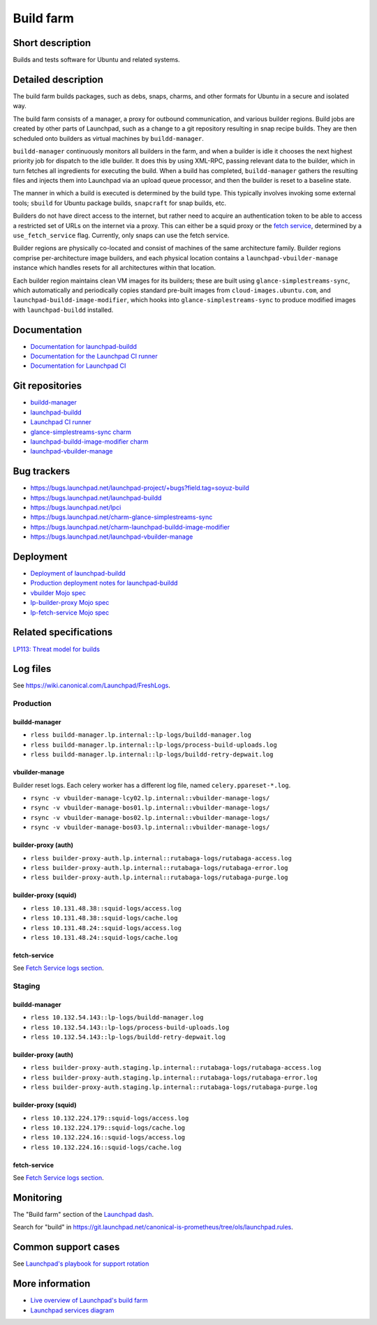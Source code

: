 Build farm
==========

Short description
-----------------
Builds and tests software for Ubuntu and related systems.

Detailed description
--------------------
The build farm builds packages, such as debs, snaps, charms, and other
formats for Ubuntu in a secure and isolated way.

The build farm consists of a manager, a proxy for outbound communication,
and various builder regions.
Build jobs are created by other parts of Launchpad, such as a change to a
git repository resulting in snap recipe builds.
They are then scheduled onto builders as virtual machines by
``buildd-manager``.

``buildd-manager`` continuously monitors all builders in the farm, and when
a builder is idle it chooses the next highest priority job for dispatch to
the idle builder.
It does this by using XML-RPC, passing relevant data to the builder, which
in turn fetches all ingredients for executing the build.
When a build has completed, ``buildd-manager`` gathers the resulting files
and injects them into Launchpad via an upload queue processor, and then the
builder is reset to a baseline state.

The manner in which a build is executed is determined by the build type.
This typically involves invoking some external tools; ``sbuild`` for Ubuntu
package builds, ``snapcraft`` for snap builds, etc.

Builders do not have direct access to the internet, but rather need to
acquire an authentication token to be able to access a restricted set of
URLs on the internet via a proxy. This can either be a squid proxy or the
`fetch service <../fetch-service>`_, determined by a ``use_fetch_service``
flag. Currently, only snaps can use the fetch service.

Builder regions are physically co-located and consist of machines of the
same architecture family.
Builder regions comprise per-architecture image builders, and each physical
location contains a ``launchpad-vbuilder-manage`` instance which handles
resets for all architectures within that location.

Each builder region maintains clean VM images for its builders; these are
built using ``glance-simplestreams-sync``, which automatically and
periodically copies standard pre-built images from
``cloud-images.ubuntu.com``, and ``launchpad-buildd-image-modifier``, which
hooks into ``glance-simplestreams-sync`` to produce modified images with
``launchpad-buildd`` installed.

Documentation
-------------
* `Documentation for launchpad-buildd <https://launchpad-buildd.readthedocs.io/en/latest/index.html>`_
* `Documentation for the Launchpad CI runner <https://lpci.readthedocs.io/en/latest/>`_
* `Documentation for Launchpad CI <https://help.launchpad.net/Code/ContinuousIntegration>`_

Git repositories
----------------
* `buildd-manager <https://git.launchpad.net/launchpad/tree/lib/lp/buildmaster/>`_
* `launchpad-buildd <https://git.launchpad.net/launchpad-buildd>`_
* `Launchpad CI runner <https://git.launchpad.net/lpci>`_
* `glance-simplestreams-sync charm <https://git.launchpad.net/~launchpad/charm-glance-simplestreams-sync/tree/?h=scalingstack>`_
* `launchpad-buildd-image-modifier charm <https://git.launchpad.net/charm-launchpad-buildd-image-modifier>`_
* `launchpad-vbuilder-manage <https://git.launchpad.net/launchpad-vbuilder-manage>`_

Bug trackers
------------
* https://bugs.launchpad.net/launchpad-project/+bugs?field.tag=soyuz-build
* https://bugs.launchpad.net/launchpad-buildd
* https://bugs.launchpad.net/lpci
* https://bugs.launchpad.net/charm-glance-simplestreams-sync
* https://bugs.launchpad.net/charm-launchpad-buildd-image-modifier
* https://bugs.launchpad.net/launchpad-vbuilder-manage

Deployment
----------
* `Deployment of launchpad-buildd <https://launchpad-buildd.readthedocs.io/en/latest/how-to/deployment.html>`_
* `Production deployment notes for launchpad-buildd <https://launchpad-buildd.readthedocs.io/en/latest/explanation/deployment.html>`_
* `vbuilder Mojo spec <https://git.launchpad.net/~launchpad/launchpad-mojo-specs/+git/private/tree/vbuilder?h=vbuilder>`_
* `lp-builder-proxy Mojo spec <https://git.launchpad.net/launchpad-mojo-specs/tree/lp-builder-proxy/>`_
* `lp-fetch-service Mojo spec <https://git.launchpad.net/~launchpad/launchpad-mojo-specs/+git/private/tree/lp-fetch-service>`_

Related specifications
----------------------
`LP113: Threat model for builds <https://docs.google.com/document/d/1im8CMxLRNxtt5H0zv461kSYSflN-YlxJ1UZG8_53D9A>`_

Log files
---------
See `https://wiki.canonical.com/Launchpad/FreshLogs <https://wiki.canonical.com/Launchpad/FreshLogs>`_.

Production
~~~~~~~~~~

buildd-manager
^^^^^^^^^^^^^^

* ``rless buildd-manager.lp.internal::lp-logs/buildd-manager.log``
* ``rless buildd-manager.lp.internal::lp-logs/process-build-uploads.log``
* ``rless buildd-manager.lp.internal::lp-logs/buildd-retry-depwait.log``

vbuilder-manage
^^^^^^^^^^^^^^^

Builder reset logs.
Each celery worker has a different log file, named ``celery.ppareset-*.log``.

* ``rsync -v vbuilder-manage-lcy02.lp.internal::vbuilder-manage-logs/``
* ``rsync -v vbuilder-manage-bos01.lp.internal::vbuilder-manage-logs/``
* ``rsync -v vbuilder-manage-bos02.lp.internal::vbuilder-manage-logs/``
* ``rsync -v vbuilder-manage-bos03.lp.internal::vbuilder-manage-logs/``

builder-proxy (auth)
^^^^^^^^^^^^^^^^^^^^

* ``rless builder-proxy-auth.lp.internal::rutabaga-logs/rutabaga-access.log``
* ``rless builder-proxy-auth.lp.internal::rutabaga-logs/rutabaga-error.log``
* ``rless builder-proxy-auth.lp.internal::rutabaga-logs/rutabaga-purge.log``

builder-proxy (squid) 
^^^^^^^^^^^^^^^^^^^^^

* ``rless 10.131.48.38::squid-logs/access.log``
* ``rless 10.131.48.38::squid-logs/cache.log``
* ``rless 10.131.48.24::squid-logs/access.log``
* ``rless 10.131.48.24::squid-logs/cache.log``

fetch-service
^^^^^^^^^^^^^

See `Fetch Service logs section <../fetch-service/#log-files>`_.


Staging
~~~~~~~

buildd-manager
^^^^^^^^^^^^^^

* ``rless 10.132.54.143::lp-logs/buildd-manager.log``
* ``rless 10.132.54.143::lp-logs/process-build-uploads.log``
* ``rless 10.132.54.143::lp-logs/buildd-retry-depwait.log``

builder-proxy (auth)
^^^^^^^^^^^^^^^^^^^^

* ``rless builder-proxy-auth.staging.lp.internal::rutabaga-logs/rutabaga-access.log``
* ``rless builder-proxy-auth.staging.lp.internal::rutabaga-logs/rutabaga-error.log``
* ``rless builder-proxy-auth.staging.lp.internal::rutabaga-logs/rutabaga-purge.log``

builder-proxy (squid) 
^^^^^^^^^^^^^^^^^^^^^

* ``rless 10.132.224.179::squid-logs/access.log``
* ``rless 10.132.224.179::squid-logs/cache.log``
* ``rless 10.132.224.16::squid-logs/access.log``
* ``rless 10.132.224.16::squid-logs/cache.log``

fetch-service
^^^^^^^^^^^^^

See `Fetch Service logs section <../fetch-service/#log-files>`_.

Monitoring
----------
The "Build farm" section of the `Launchpad dash <https://grafana.admin.canonical.com/d/oIhMaXhMk/launchpad-dash>`_.

Search for "build" in https://git.launchpad.net/canonical-is-prometheus/tree/ols/launchpad.rules.

Common support cases
--------------------
See `Launchpad's playbook for support rotation <https://wiki.canonical.com/Launchpad/SupportRotation#Builder>`_

More information
----------------

* `Live overview of Launchpad's build farm <https://launchpad.net/builders>`_
* `Launchpad services diagram <https://app.diagrams.net/?src=about#Uhttps%3A%2F%2Fgit.launchpad.net%2Flaunchpad%2Fplain%2Fdoc%2Fdiagrams%2Farchitecture.html#%7B%22pageId%22%3A%2214glVH8XSJX-2FxTRWny%22%7D>`_
